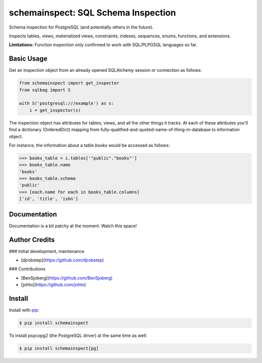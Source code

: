 schemainspect: SQL Schema Inspection
====================================

Schema inspection for PostgreSQL (and potentially others in the future).

Inspects tables, views, materialized views, constraints, indexes, sequences, enums, functions, and extensions.

**Limitations:** Function inspection only confirmed to work with SQL/PLPGSQL languages so far.

Basic Usage
-----------

Get an inspection object from an already opened SQLAlchemy session or connection as follows:

.. code-block:: python

    from schemainspect import get_inspector
    from sqlbag import S

    with S('postgresql:///example') as s:
        i = get_inspector(s)

The inspection object has attributes for tables, views, and all the other things it tracks. At each of these attributes you'll find a dictionary (OrderedDict) mapping from fully-qualified-and-quoted-name-of-thing-in-database to information object.

For instance, the information about a table *books* would be accessed as follows:

.. code-block:: python

    >>> books_table = i.tables['"public"."books"']
    >>> books_table.name
    'books'
    >>> books_table.schema
    'public'
    >>> [each.name for each in books_table.columns]
    ['id', 'title', 'isbn']


Documentation
-------------

Documentation is a bit patchy at the moment. Watch this space!


Author Credits
--------------

### Initial development, maintenance

- [djrobstep](https://github.com/djrobstep)

### Contributions

- [BenSjoberg](https://github.com/BenSjoberg)
- [johto](https://github.com/johto)


Install
-------

Install with `pip <https://pip.pypa.io>`_:

.. code-block:: shell

    $ pip install schemainspect

To install psycopg2 (the PostgreSQL driver) at the same time as well:

.. code-block:: shell

    $ pip install schemainspect[pg]
